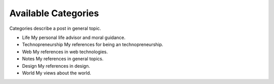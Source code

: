 Available Categories
====================

Categories describe a post in general topic.

- Life
  My personal life advisor and moral guidance.
- Technopreneurship
  My references for being an technopreneurship.
- Web
  My references in web technologies.
- Notes
  My references in general topics.
- Design
  My references in design.
- World
  My views about the world.
